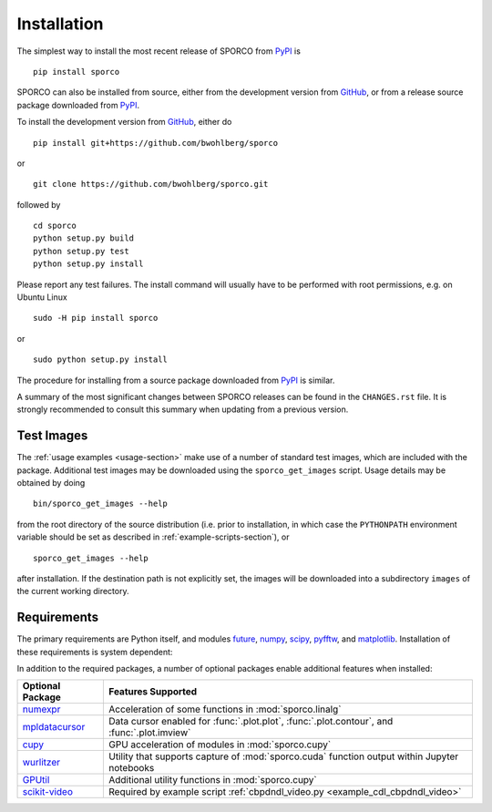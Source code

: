 Installation
============

The simplest way to install the most recent release of SPORCO from
`PyPI <https://pypi.python.org/pypi/sporco/>`_ is

::

    pip install sporco


SPORCO can also be installed from source, either from the development
version from `GitHub <https://github.com/bwohlberg/sporco>`_, or from
a release source package downloaded from `PyPI
<https://pypi.python.org/pypi/sporco/>`_.

To install the development version from `GitHub
<https://github.com/bwohlberg/sporco>`_, either do

::

    pip install git+https://github.com/bwohlberg/sporco

or

::

    git clone https://github.com/bwohlberg/sporco.git

followed by

::

   cd sporco
   python setup.py build
   python setup.py test
   python setup.py install

Please report any test failures. The install command will usually have to be performed with root permissions, e.g. on Ubuntu Linux

::

   sudo -H pip install sporco

or

::

   sudo python setup.py install

The procedure for installing from a source package downloaded from `PyPI
<https://pypi.python.org/pypi/sporco/>`_ is similar.


A summary of the most significant changes between SPORCO releases can
be found in the ``CHANGES.rst`` file. It is strongly recommended to
consult this summary when updating from a previous version.



Test Images
-----------

The :ref:`usage examples <usage-section>` make use of a number of
standard test images, which are included with the package. Additional test images may be downloaded using the ``sporco_get_images`` script. Usage details may be obtained by doing
::

   bin/sporco_get_images --help

from the root directory of the source distribution (i.e. prior to installation, in which case the ``PYTHONPATH`` environment variable should be set as described in :ref:`example-scripts-section`), or

::

  sporco_get_images --help

after installation. If the destination path is not explicitly set, the images will be downloaded into a subdirectory ``images`` of the current working directory.



Requirements
------------

The primary requirements are Python itself, and modules `future
<http://python-future.org>`_, `numpy
<http://www.numpy.org>`_, `scipy <https://www.scipy.org>`_, `pyfftw
<https://hgomersall.github.io/pyFFTW>`_, and `matplotlib
<http://matplotlib.org>`_. Installation of these requirements is system dependent:

.. tabs::

   .. group-tab:: :fa:`linux` Linux

      Under Ubuntu Linux 18.04, the following commands should be sufficient for Python 2

      ::

	sudo apt-get -y install python-numpy python-scipy python-numexpr python-matplotlib \
				python-imageio python-pip python-future libfftw3-dev python-pytest
	sudo -H pip install pyfftw pytest-runner

      or Python 3

      ::

	sudo apt-get -y install python3-numpy python3-scipy python3-numexpr python3-matplotlib \
				python3-imageio python3-pip python3-future libfftw3-dev python3-pytest
	sudo -H pip3 install pyfftw pytest-runner


      Some additional dependencies are required for building the
      documentation from the package source, for which Python 3.3 or
      later is required. For example, under Ubuntu Linux 18.04, the
      following commands should be sufficient

      ::

	sudo apt-get -y install python3-sphinx python3-numpydoc python3-pygraphviz pandoc
	sudo -H pip3 install sphinxcontrib-bibtex sphinx_tabs sphinx_fontawesome jonga \
			     jupyter git+https://github.com/leonardt/py2nb#egg=py2nb


   .. group-tab:: :fa:`apple` Mac OS

      The first step is to install Python 2.7

      ::

	brew install python

      or the current version of Python 3.x

      ::

	brew install python3

      The `FFTW library <http://www.fftw.org/>`_ is also required

      ::

	brew install fftw


      The Python modules required by SPORCO can be installed using `pip`

      ::

	pip install numpy scipy imageio matplotlib pyfftw
	pip install six future python-dateutil pyparsing cycler
	pip install pytz pytest pytest-runner

      (For Python 3, replace `pip` above with `pip3`.)


      Some additional dependencies are required for building the
      documentation from the package source, for which Python 3 is required

      ::

	brew install graphviz
	pip3 install sphinx numpydoc sphinxcontrib-bibtex sphinx_tabs
	pip3 install sphinx_fontawesome jonga



   .. group-tab:: :fa:`windows` Windows

      A version of Python that includes NumPy and SciPy
      is required. The instructions given here are for installing a
      reference version from `python.org
      <https://www.python.org/downloads/windows/>`_, but a potentially
      simpler alternative would be to install one of the Windows
      versions of Python distributed with the SciPy stack that are
      listed at `scipy.org <https://scipy.org/install.html>`_.

      The first step is to install Python itself, e.g. for version
      3.6.2, download `python-3.6.2-amd64.exe
      <https://www.python.org/ftp/python/3.6.2/python-3.6.2-amd64.exe>`_
      and run the graphical installer. The easiest way of installing
      the main required packages is to download the binaries from the
      list of `Unofficial Windows Binaries for Python Extension
      Packages <http://www.lfd.uci.edu/~gohlke/pythonlibs/>`_. At the
      time of writing this documentation, the current versions of
      these binaries for each main package are

	* `NumPy <http://www.lfd.uci.edu/~gohlke/pythonlibs/tuft5p8b/numpy-1.13.1+mkl-cp36-cp36m-win_amd64.whl>`__
	* `SciPy <http://www.lfd.uci.edu/~gohlke/pythonlibs/tuft5p8b/scipy-0.19.1-cp36-cp36m-win_amd64.whl>`__
	* `Matplotlib <http://www.lfd.uci.edu/~gohlke/pythonlibs/tuft5p8b/matplotlib-2.0.2-cp36-cp36m-win_amd64.whl>`__
	* `pyFFTW <http://www.lfd.uci.edu/~gohlke/pythonlibs/tuft5p8b/pyFFTW-0.10.4-cp36-cp36m-win_amd64.whl>`__

      After downloading and saving each of these binaries, open a
      Command Prompt, change directory to the folder in which the
      binaries were saved, and enter

      ::

	pip install numpy-1.13.1+mkl-cp36-cp36m-win_amd64.whl
	pip install scipy-0.19.1-cp36-cp36m-win_amd64.whl
	pip install matplotlib-2.0.2-cp36-cp36m-win_amd64.whl
	pip install pyFFTW-0.10.4-cp36-cp36m-win_amd64.whl
	pip install future imageio


      Some additional dependencies are required for building the
      documentation from the package source

      ::

	pip install sphinx numpydoc sphinxcontrib-bibtex sphinx_tabs
	pip install sphinx_fontawesome


      It is also necessary to download and install
      `Graphviz <http://www.graphviz.org/Download_windows.php>`__ and then
      set the Windows ``PATH`` environment variable to include the ``dot``
      command, e.g. to do this on the command line, for the current version
      of Graphviz

      ::

	set PATH=%PATH%;"C:\Program Files (x86)\Graphviz2.38\bin"


In addition to the required packages, a number of optional packages enable additional features when installed:


.. |numexpr| replace:: `numexpr <https://github.com/pydata/numexpr>`__
.. |mpldatacursor| replace:: `mpldatacursor <https://github.com/joferkington/mpldatacursor>`__
.. |cupy| replace:: `cupy <https://github.com/cupy/cupy>`__
.. |wrltzr| replace:: `wurlitzer <https://github.com/minrk/wurlitzer>`__
.. |gputil| replace:: `GPUtil <https://github.com/anderskm/gputil>`__
.. |skvideo| replace:: `scikit-video <http://www.scikit-video.org>`__


=================  ======================================================
Optional Package   Features Supported
=================  ======================================================
|numexpr|          Acceleration of some functions in :mod:`sporco.linalg`
|mpldatacursor|    Data cursor enabled for :func:`.plot.plot`,
		   :func:`.plot.contour`, and :func:`.plot.imview`
|cupy|             GPU acceleration of modules in :mod:`sporco.cupy`
|wrltzr|           Utility that supports capture of :mod:`sporco.cuda`
		   function output within Jupyter notebooks
|gputil|           Additional utility functions in :mod:`sporco.cupy`
|skvideo|          Required by example script
		   :ref:`cbpdndl_video.py <example_cdl_cbpdndl_video>`
=================  ======================================================
